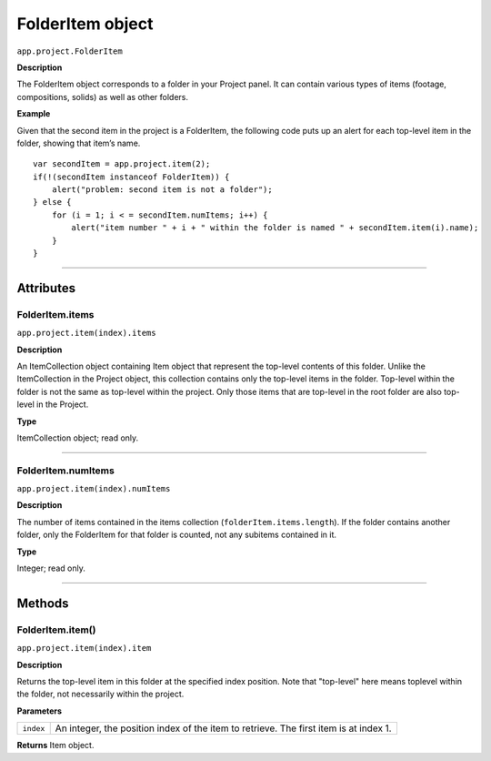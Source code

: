 .. highlight:: javascript
.. _FolderItem:

FolderItem object
################################################

``app.project.FolderItem``

**Description**

The FolderItem object corresponds to a folder in your Project panel. It can contain various types of items (footage, compositions, solids) as well as other folders.

**Example**

Given that the second item in the project is a FolderItem, the following code puts up an alert for each top-level item in the folder, showing that item’s name.

::

    var secondItem = app.project.item(2);
    if(!(secondItem instanceof FolderItem)) {
        alert("problem: second item is not a folder");
    } else {
        for (i = 1; i < = secondItem.numItems; i++) {
            alert("item number " + i + " within the folder is named " + secondItem.item(i).name);
        }
    }

----

==========
Attributes
==========

.. _FolderItem.items:

FolderItem.items
*********************************************

``app.project.item(index).items``

**Description**

An ItemCollection object containing Item object that represent the top-level contents of this folder. Unlike the ItemCollection in the Project object, this collection contains only the top-level items in the folder. Top-level within the folder is not the same as top-level within the project. Only those items that are top-level in the root folder are also top-level in the Project.

**Type**

ItemCollection object; read only.

----

.. _FolderItem.numItems:

FolderItem.numItems
*********************************************

``app.project.item(index).numItems``

**Description**

The number of items contained in the items collection (``folderItem.items.length``). If the folder contains another folder, only the FolderItem for that folder is counted, not any subitems contained in it.

**Type**

Integer; read only.

----

=======
Methods
=======

.. _FolderItem.item:

FolderItem.item()
*********************************************

``app.project.item(index).item``

**Description**

Returns the top-level item in this folder at the specified index position. Note that "top-level" here means toplevel within the folder, not necessarily within the project.

**Parameters**

=========  =================================================================
``index``  An integer, the position index of the item to retrieve. The first
           item is at index 1.
=========  =================================================================

**Returns**
Item object.
